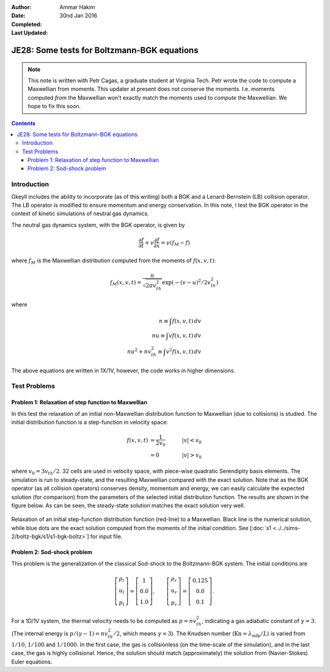 :Author: Ammar Hakim
:Date: 30nd Jan 2016
:Completed: 
:Last Updated:

JE28: Some tests for Boltzmann-BGK equations
============================================

.. note::

   This note is written with Petr Cagas, a graduate student at
   Virginia Tech. Petr wrote the code to compute a Maxwellian from
   moments. This updater at present does not conserve the
   moments. I.e. moments computed *from* the Maxwellian won't exactly
   match the moments used to *compute* the Maxwellian. We hope to fix
   this soon.

.. contents::

Introduction
------------

Gkeyll includes the ability to incorporate (as of this writing) both a
BGK and a Lenard-Bernstein (LB) collision operator. The LB operator is
modified to ensure momentum and energy conservation. In this note, I
test the BGK operator in the context of kinetic simulations of neutral
gas dynamics.

The neutral gas dynamics system, with the BGK operator, is given by

.. math::

  \frac{\partial f}{\partial t} + v \frac{\partial f}{\partial x} =
  \nu (f_M - f)

where :math:`f_M` is the Maxwellian distribution computed from the
moments of :math:`f(x,v,t)`:

.. math::

   f_M(x,v,t) = \frac{n}{\sqrt{2\pi v_{th}^2}} \exp(-(v-u)^2/2 v_{th}^2)

where

.. math::

   n \equiv \int f(x,v,t) \thinspace dv \\
   nu \equiv \int v f(x,v,t) \thinspace dv \\
   nu^2 + n v_{th}^2 \equiv \int v^2 f(x,v,t) \thinspace dv

The above equations are written in 1X/1V, however, the code works in
higher dimensions.

Test Problems
-------------

Problem 1: Relaxation of step function to Maxwellian
++++++++++++++++++++++++++++++++++++++++++++++++++++

In this test the relaxation of an initial non-Maxwellian distribution
function to Maxwellian (due to collisions) is studied. The initial
distribution function is a step-function in velocity space:

.. math::

   f(x,v,t) &= \frac{1}{2v_0} \quad &|v| < v_0 \\
            &= 0 \quad &|v| > v_0

where :math:`v_0 = 3 v_{th}/2`. 32 cells are used in velocity space,
with piece-wise quadratic Serendipity basis elements. The simulation
is run to steady-state, and the resulting Maxwellian compared with the
exact solution. Note that as the BGK operator (as all collision
operators) conserves density, momentum and energy, we can easily
calculate the expected solution (for comparison) from the parameters
of the selected initial distribution function. The results are shown
in the figure below. As can be seen, the steady-state solution matches
the exact solution very well.

.. figure:: s1-max-relax-cmp.png
  :width: 100%
  :align: center

  Relaxation of an initial step-function distribution function
  (red-line) to a Maxwellian. Black line is the numerical solution,
  while blue dots are the exact solution computed from the moments of
  the initial condition. See [:doc:`s1
  <../../sims-2/boltz-bgk/s1/s1-bgk-boltz>`] for input file.

Problem 2: Sod-shock problem
++++++++++++++++++++++++++++

This problem is the generalization of the classical Sod-shock to
the Boltzmann-BGK system. The initial conditions are

.. math::

.. math::

  \left[
    \begin{matrix}
      \rho_l \\
      u_l \\
      p_l
    \end{matrix}
  \right]
  = 
  \left[
    \begin{matrix}
      1 \\
      0.0 \\
      1.0
    \end{matrix}
  \right],
  \qquad
  \left[
    \begin{matrix}
      \rho_r \\
      u_r \\
      p_r
    \end{matrix}
  \right]
  = 
  \left[
    \begin{matrix}
      0.125 \\
      0.0 \\
      0.1
    \end{matrix}
  \right].
   
For a 1D/1V system, the thermal velocity needs to be computed as
:math:`p=n v_{th}^2`, indicating a gas adiabatic constant of
:math:`\gamma=3`. (The internal energy is :math:`p/(\gamma-1) = n
v_{th}^2/2`, which means :math:`\gamma=3`). The Knudsen number
(:math:`\mathrm{Kn} = \lambda_\textrm{mfp}/L`) is varied from
:math:`1/10`, :math:`1/100` and :math:`1/1000`. In the first case, the
gas is collisionless (on the time-scale of the simulation), and in the
last case, the gas is highly collisional. Hence, the solution should
match (approximately) the solution from (Navier-Stokes) Euler
equations.

